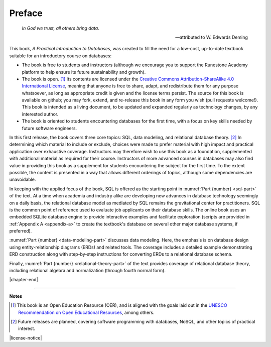 =======
Preface
=======

    *In God we trust, all others bring data.*

    -- attributed to W. Edwards Deming

This book, *A Practical Introduction to Databases*, was created to fill the need for a low-cost, up-to-date textbook suitable for an introductory course on databases:

- The book is free to students and instructors (although we encourage you to support the Runestone Academy platform to help ensure its future sustainability and growth).
- The book is open. [#]_  Its contents are licensed under the `Creative Commons Attribution-ShareAlike 4.0 International License`_, meaning that anyone is free to share, adapt, and redistribute them for any purpose whatsoever, as long as appropriate credit is given and the license terms persist.  The  source for this book is available on github; you may fork, extend, and re-release this book in any form you wish (pull requests welcome!).  This book is intended as a living document, to be updated and expanded regularly as technology changes, by any interested author.
- The book is oriented to students encountering databases for the first time, with a focus on key skills needed by future software engineers.

.. _`Creative Commons Attribution-ShareAlike 4.0 International License`: https://creativecommons.org/licenses/by-sa/4.0/

In this first release, the book covers three core topics: SQL, data modeling, and relational database theory. [#]_  In determining which material to include or exclude, choices were made to prefer material with high impact and practical application over exhaustive coverage.  Instructors may therefore wish to use this book as a foundation, supplemented with additional material as required for their course.  Instructors of more advanced courses in databases may also find value in providing this book as a supplement for students encountering the subject for the first time.  To the extent possible, the content is presented in a way that allows different orderings of topics, although some dependencies are unavoidable.

In keeping with the applied focus of the book, SQL is offered as the starting point in :numref:`Part {number} <sql-part>` of the text.  At a time when academia and industry alike are developing new advances in database technology seemingly on a daily basis, the relational database model as mediated by SQL remains the gravitational center for practitioners.  SQL is the common point of reference used to evaluate job applicants on their database skills.  The online book uses an embedded SQLite database engine to provide interactive examples and facilitate exploration (scripts are provided in :ref:`Appendix A <appendix-a>` to create the textbook's database on several other major database systems, if preferred).

:numref:`Part {number} <data-modeling-part>` discusses data modeling.  Here, the emphasis is on database design using entity-relationship diagrams (ERDs) and related tools.  The coverage includes a detailed example demonstrating ERD construction along with step-by-step instructions for converting ERDs to a relational database schema.

Finally, :numref:`Part {number} <relational-theory-part>` of the text provides coverage of relational database theory, including relational algebra and normalization (through fourth normal form).


|chapter-end|

----

**Notes**

.. [#] This book is an Open Education Resource (OER), and is aligned with the goals laid out in the `UNESCO Recommendation on Open Educational Resources`_, among others.

.. [#] Future releases are planned, covering software programming with databases, NoSQL, and other topics of practical interest.

.. _`UNESCO Recommendation on Open Educational Resources`: https://www.unesco.org/en/legal-affairs/recommendation-open-educational-resources-oer

|license-notice|